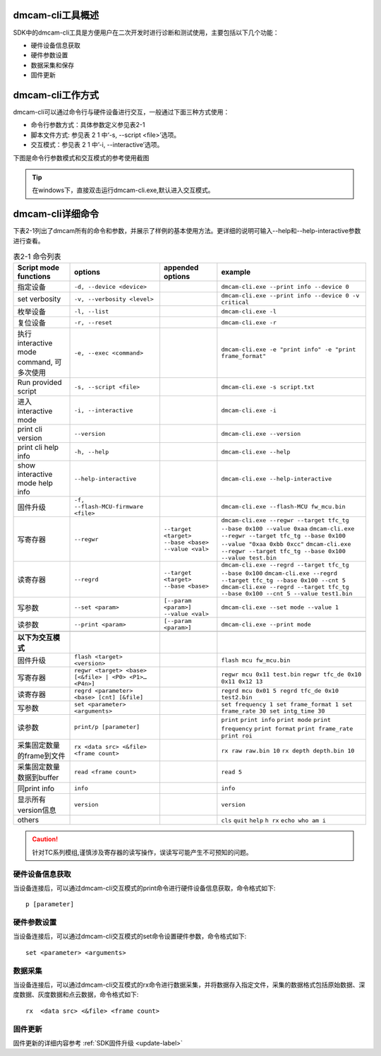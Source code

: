 dmcam-cli工具概述
==================

SDK中的dmcam-cli工具是方便用户在二次开发时进行诊断和测试使用，主要包括以下几个功能：

* 硬件设备信息获取
* 硬件参数设置
* 数据采集和保存
* 固件更新

dmcam-cli工作方式
===================

dmcam-cli可以通过命令行与硬件设备进行交互，一般通过下面三种方式使用：

* 命令行参数方式：具体参数定义参见表2-1
* 脚本文件方式: 参见表 2 1 中‘-s, --script <file>’选项。
* 交互模式：参见表 2 1 中’-i, --interactive’选项。

下图是命令行参数模式和交互模式的参考使用截图

.. image:: ../../../images/clifigure/1模式截图.jpg

.. tip::
    在windows下，直接双击运行dmcam-cli.exe,默认进入交互模式。
	
dmcam-cli详细命令
====================

下表2-1列出了dmcam所有的命令和参数，并展示了样例的基本使用方法。更详细的说明可输入--help和--help-interactive参数进行查看。

.. list-table:: 表2-1 命令列表
	:widths: auto
	:header-rows: 1
	
	* - Script mode functions
	  - options
	  - appended options
	  - example
	* - 指定设备
	  - ``-d, --device <device>``
	  - 
	  - ``dmcam-cli.exe --print info --device 0``
	* - set verbosity
	  - ``-v, --verbosity <level>``
	  - 
	  - ``dmcam-cli.exe --print info --device 0 -v critical``
	* - 枚举设备
	  - ``-l, --list``
	  - 
	  - ``dmcam-cli.exe -l``
	* - 复位设备
	  - ``-r, --reset``
	  - 
	  - ``dmcam-cli.exe -r``
	* - 执行 interactive mode command, 可多次使用
	  - ``-e, --exec <command>``
	  - 
	  - ``dmcam-cli.exe -e "print info" -e "print frame_format"``
	* - Run provided script
	  - ``-s, --script <file>``
	  - 
	  - ``dmcam-cli.exe -s script.txt``	  
	* - 进入 interactive mode
	  - ``-i, --interactive``
	  - 
	  - ``dmcam-cli.exe -i``	 	  
	* - print cli version
	  - ``--version``
	  - 
	  - ``dmcam-cli.exe --version``
	* - print cli help info
	  - ``-h, --help``
	  - 
	  - ``dmcam-cli.exe --help``	  
	* - show interactive mode help info
	  - ``--help-interactive``
	  - 
	  - ``dmcam-cli.exe --help-interactive``	  
	* - 固件升级
	  - ``-f, --flash-MCU-firmware <file>``
	  - 
	  - ``dmcam-cli.exe --flash-MCU fw_mcu.bin``	  
	* - 写寄存器
	  - ``--regwr``
	  - ``--target <target> --base <base> --value <val>``
	  - ``dmcam-cli.exe --regwr --target tfc_tg --base 0x100 --value 0xaa`` ``dmcam-cli.exe --regwr --target tfc_tg --base 0x100 --value "0xaa 0xbb 0xcc"`` ``dmcam-cli.exe --regwr --target tfc_tg --base 0x100 --value test.bin``
	* - 读寄存器
	  - ``--regrd``
	  - ``--target <target> --base <base>``
	  - ``dmcam-cli.exe --regrd --target tfc_tg --base 0x100`` ``dmcam-cli.exe --regrd --target tfc_tg --base 0x100 --cnt 5`` ``dmcam-cli.exe --regrd --target tfc_tg --base 0x100 --cnt 5 --value test1.bin``
	* - 写参数
	  - ``--set <param>``
	  - ``[--param <param>] --value <val>``
	  - ``dmcam-cli.exe --set mode --value 1``
	* - 读参数
	  - ``--print <param>``
	  - ``[--param <param>]``
	  - ``dmcam-cli.exe --print mode``
	* - 
	  - 
	  - 
	  - 
	* - **以下为交互模式**
	  - 
	  - 
	  - 	  
	* - 固件升级
	  - ``flash <target> <version>``
	  -
	  - ``flash mcu fw_mcu.bin``
	* - 写寄存器
	  - ``regwr <target> <base> [<&file> | <P0> <P1>… <P4n>]``
	  - 
	  - ``regwr mcu 0x11 test.bin`` ``regwr tfc_de 0x10 0x11 0x12 13``
	* - 读寄存器
	  - ``regrd <parameter> <base> [cnt] [&file]``
	  - 
	  - ``regrd mcu 0x01 5 regrd tfc_de 0x10 test2.bin``
	* - 写参数
	  - ``set <parameter> <arguments>``
	  - 
	  - ``set frequency 1 set frame_format 1 set frame_rate 30 set intg_time 30``
	* - 读参数
	  - ``print/p [parameter]``
	  - 
	  - ``print`` ``print info`` ``print mode`` ``print frequency`` ``print format`` ``print frame_rate`` ``print roi``
	* - 采集固定数量的frame到文件
	  - ``rx <data src> <&file> <frame count>``
	  - 
	  - ``rx raw raw.bin 10`` ``rx depth depth.bin 10``
	* - 采集固定数量数据到buffer
	  - ``read <frame count>``
	  - 
	  - ``read 5``
	* - 同print info
	  - ``info``
	  - 
	  - ``info``
	* - 显示所有version信息
	  - ``version``
	  - 
	  - ``version``
	* - others
	  - 
	  - 
	  - ``cls`` ``quit`` ``help`` ``h rx`` ``echo who am i``

.. caution::
    针对TC系列模组,谨慎涉及寄存器的读写操作，误读写可能产生不可预知的问题。
	
硬件设备信息获取
-------------------

当设备连接后，可以通过dmcam-cli交互模式的print命令进行硬件设备信息获取，命令格式如下::

	p [parameter]
	
.. image:: ../../../images/clifigure/2设备信息.jpg

硬件参数设置
-------------------

当设备连接后，可以通过dmcam-cli交互模式的set命令设置硬件参数，命令格式如下::

	set <parameter> <arguments>
	
.. image:: ../../../images/clifigure/3交互参考.jpg

数据采集
-------------------

当设备连接后，可以通过dmcam-cli交互模式的rx命令进行数据采集，并将数据存入指定文件，采集的数据格式包括原始数据、深度数据、灰度数据和点云数据，命令格式如下::

	rx  <data src> <&file> <frame count>
	
.. image:: ../../../images/clifigure/4交互数据采集.jpg

固件更新
-------------------

固件更新的详细内容参考 :ref:`SDK固件升级 <update-label>`

























	  
	  